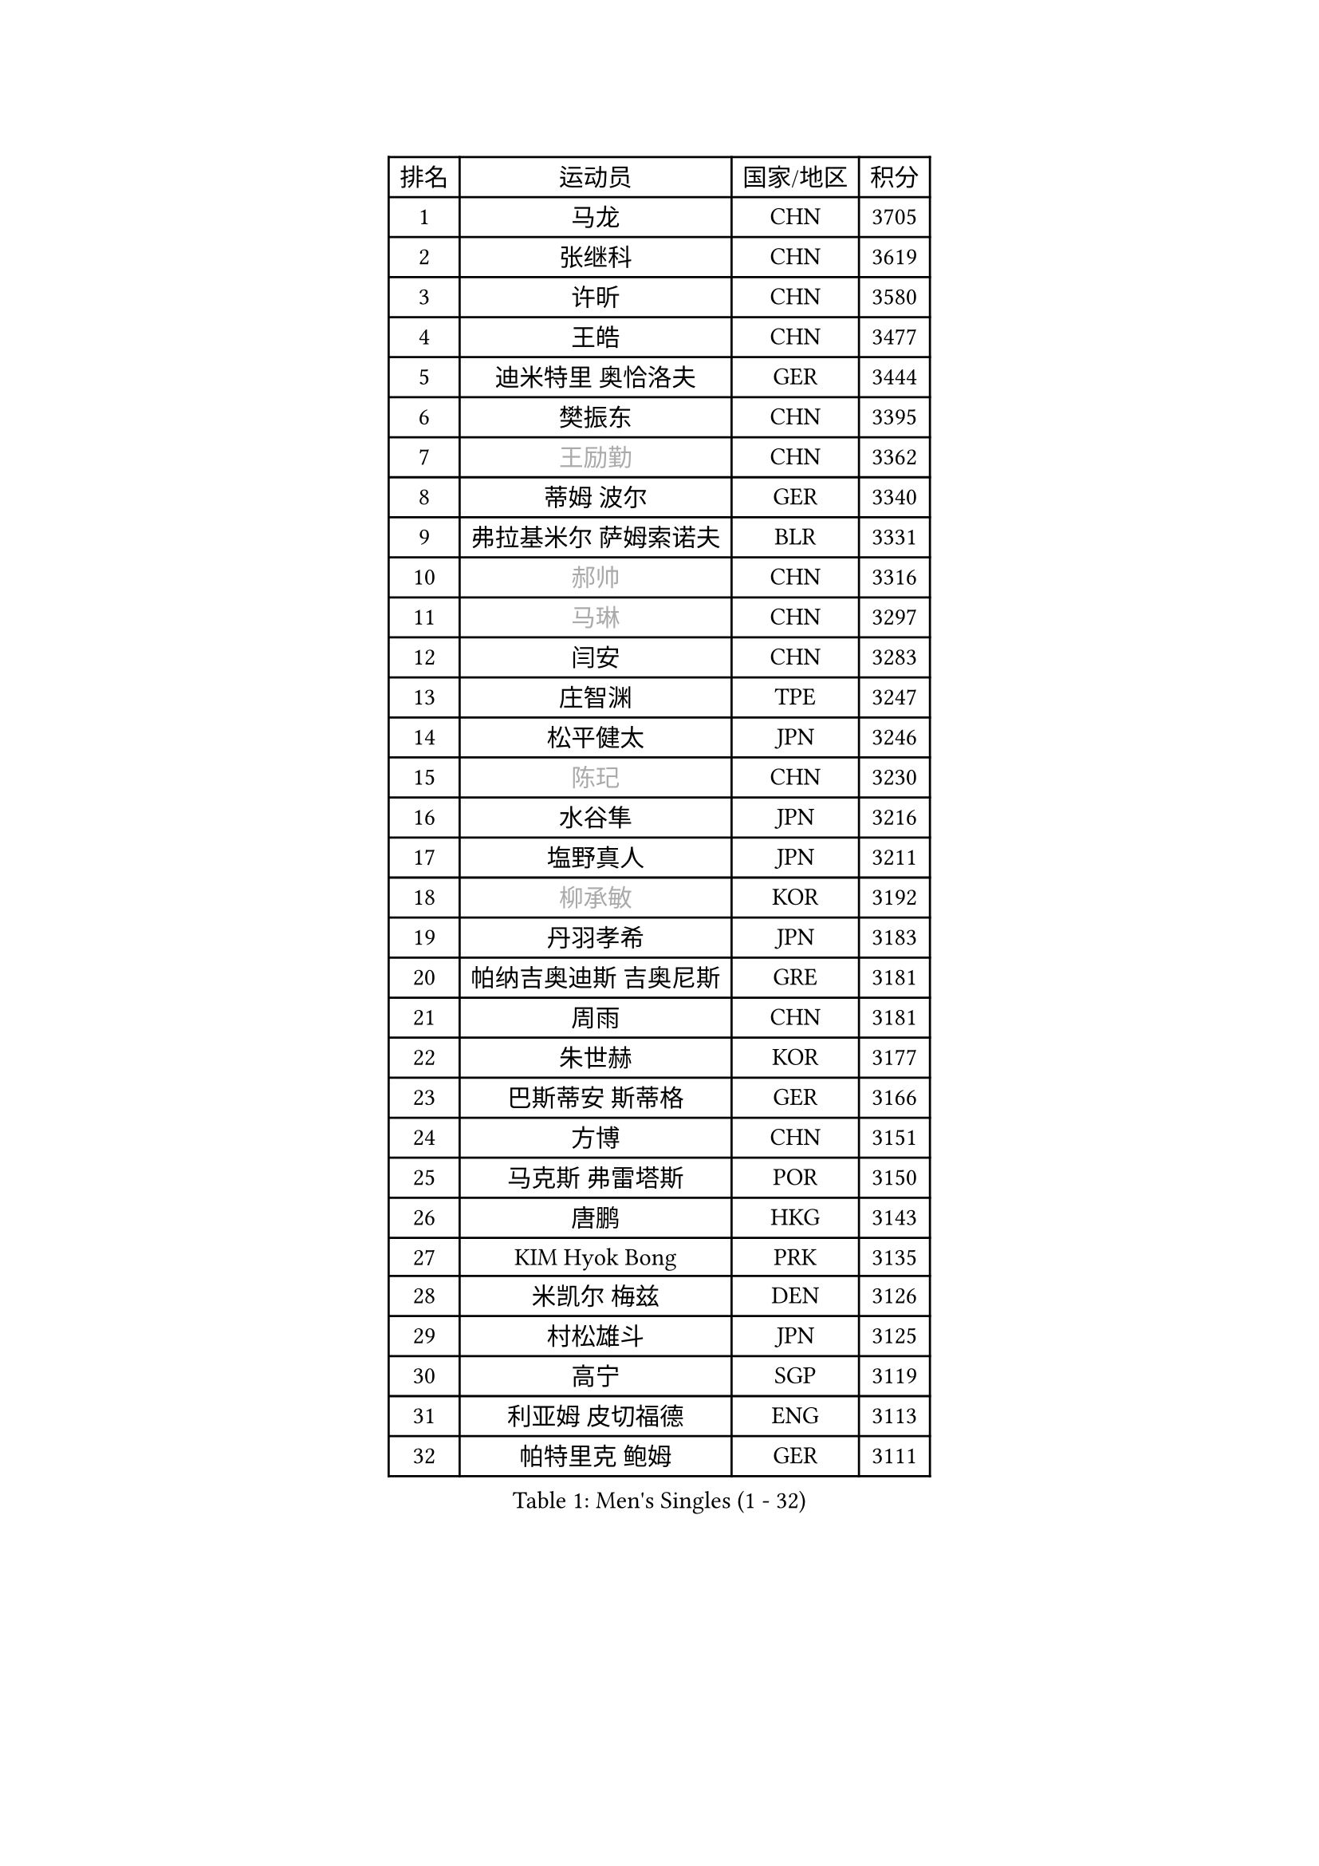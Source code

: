 
#set text(font: ("Courier New", "NSimSun"))
#figure(
  caption: "Men's Singles (1 - 32)",
    table(
      columns: 4,
      [排名], [运动员], [国家/地区], [积分],
      [1], [马龙], [CHN], [3705],
      [2], [张继科], [CHN], [3619],
      [3], [许昕], [CHN], [3580],
      [4], [王皓], [CHN], [3477],
      [5], [迪米特里 奥恰洛夫], [GER], [3444],
      [6], [樊振东], [CHN], [3395],
      [7], [#text(gray, "王励勤")], [CHN], [3362],
      [8], [蒂姆 波尔], [GER], [3340],
      [9], [弗拉基米尔 萨姆索诺夫], [BLR], [3331],
      [10], [#text(gray, "郝帅")], [CHN], [3316],
      [11], [#text(gray, "马琳")], [CHN], [3297],
      [12], [闫安], [CHN], [3283],
      [13], [庄智渊], [TPE], [3247],
      [14], [松平健太], [JPN], [3246],
      [15], [#text(gray, "陈玘")], [CHN], [3230],
      [16], [水谷隼], [JPN], [3216],
      [17], [塩野真人], [JPN], [3211],
      [18], [#text(gray, "柳承敏")], [KOR], [3192],
      [19], [丹羽孝希], [JPN], [3183],
      [20], [帕纳吉奥迪斯 吉奥尼斯], [GRE], [3181],
      [21], [周雨], [CHN], [3181],
      [22], [朱世赫], [KOR], [3177],
      [23], [巴斯蒂安 斯蒂格], [GER], [3166],
      [24], [方博], [CHN], [3151],
      [25], [马克斯 弗雷塔斯], [POR], [3150],
      [26], [唐鹏], [HKG], [3143],
      [27], [KIM Hyok Bong], [PRK], [3135],
      [28], [米凯尔 梅兹], [DEN], [3126],
      [29], [村松雄斗], [JPN], [3125],
      [30], [高宁], [SGP], [3119],
      [31], [利亚姆 皮切福德], [ENG], [3113],
      [32], [帕特里克 鲍姆], [GER], [3111],
    )
  )#pagebreak()

#set text(font: ("Courier New", "NSimSun"))
#figure(
  caption: "Men's Singles (33 - 64)",
    table(
      columns: 4,
      [排名], [运动员], [国家/地区], [积分],
      [33], [TAN Ruiwu], [CRO], [3108],
      [34], [阿德里安 克里桑], [ROU], [3090],
      [35], [LIU Yi], [CHN], [3085],
      [36], [ZHAN Jian], [SGP], [3083],
      [37], [吴尚垠], [KOR], [3081],
      [38], [郑荣植], [KOR], [3081],
      [39], [金珉锡], [KOR], [3068],
      [40], [吉田海伟], [JPN], [3063],
      [41], [李廷佑], [KOR], [3062],
      [42], [TOKIC Bojan], [SLO], [3056],
      [43], [SHIBAEV Alexander], [RUS], [3054],
      [44], [安德烈 加奇尼], [CRO], [3050],
      [45], [克里斯蒂安 苏斯], [GER], [3040],
      [46], [斯特凡 菲格尔], [AUT], [3031],
      [47], [张一博], [JPN], [3030],
      [48], [陈建安], [TPE], [3027],
      [49], [蒂亚戈 阿波罗尼亚], [POR], [3022],
      [50], [SMIRNOV Alexey], [RUS], [3013],
      [51], [岸川圣也], [JPN], [3011],
      [52], [LEUNG Chu Yan], [HKG], [3001],
      [53], [LI Ahmet], [TUR], [3000],
      [54], [林高远], [CHN], [2997],
      [55], [KIM Junghoon], [KOR], [2995],
      [56], [梁靖崑], [CHN], [2994],
      [57], [李尚洙], [KOR], [2994],
      [58], [卢文 菲鲁斯], [GER], [2993],
      [59], [HE Zhiwen], [ESP], [2984],
      [60], [LIVENTSOV Alexey], [RUS], [2982],
      [61], [WANG Eugene], [CAN], [2982],
      [62], [SALIFOU Abdel-Kader], [FRA], [2981],
      [63], [SKACHKOV Kirill], [RUS], [2978],
      [64], [CHO Eonrae], [KOR], [2977],
    )
  )#pagebreak()

#set text(font: ("Courier New", "NSimSun"))
#figure(
  caption: "Men's Singles (65 - 96)",
    table(
      columns: 4,
      [排名], [运动员], [国家/地区], [积分],
      [65], [罗伯特 加尔多斯], [AUT], [2975],
      [66], [帕特里克 弗朗西斯卡], [GER], [2975],
      [67], [YANG Zi], [SGP], [2973],
      [68], [OYA Hidetoshi], [JPN], [2972],
      [69], [诺沙迪 阿拉米扬], [IRI], [2972],
      [70], [卡林尼科斯 格林卡], [GRE], [2971],
      [71], [WANG Zengyi], [POL], [2970],
      [72], [约尔根 佩尔森], [SWE], [2969],
      [73], [PROKOPCOV Dmitrij], [CZE], [2954],
      [74], [ACHANTA Sharath Kamal], [IND], [2951],
      [75], [PLATONOV Pavel], [BLR], [2945],
      [76], [MATSUDAIRA Kenji], [JPN], [2934],
      [77], [尚坤], [CHN], [2933],
      [78], [ROBINOT Quentin], [FRA], [2933],
      [79], [TAKAKIWA Taku], [JPN], [2932],
      [80], [维尔纳 施拉格], [AUT], [2919],
      [81], [朴申赫], [PRK], [2919],
      [82], [MACHADO Carlos], [ESP], [2916],
      [83], [吉村真晴], [JPN], [2916],
      [84], [MONTEIRO Joao], [POR], [2916],
      [85], [#text(gray, "SVENSSON Robert")], [SWE], [2909],
      [86], [江天一], [HKG], [2909],
      [87], [CHEN Weixing], [AUT], [2908],
      [88], [丁祥恩], [KOR], [2907],
      [89], [汪洋], [SVK], [2905],
      [90], [LUNDQVIST Jens], [SWE], [2904],
      [91], [BOBOCICA Mihai], [ITA], [2900],
      [92], [AKERSTROM Fabian], [SWE], [2900],
      [93], [KONECNY Tomas], [CZE], [2899],
      [94], [VANG Bora], [TUR], [2898],
      [95], [SIRUCEK Pavel], [CZE], [2898],
      [96], [KOLAREK Tomislav], [CRO], [2898],
    )
  )#pagebreak()

#set text(font: ("Courier New", "NSimSun"))
#figure(
  caption: "Men's Singles (97 - 128)",
    table(
      columns: 4,
      [排名], [运动员], [国家/地区], [积分],
      [97], [克里斯坦 卡尔松], [SWE], [2896],
      [98], [JAKAB Janos], [HUN], [2891],
      [99], [奥马尔 阿萨尔], [EGY], [2887],
      [100], [西蒙 高兹], [FRA], [2883],
      [101], [GORAK Daniel], [POL], [2882],
      [102], [#text(gray, "YIN Hang")], [CHN], [2881],
      [103], [ELOI Damien], [FRA], [2881],
      [104], [GERELL Par], [SWE], [2881],
      [105], [黄镇廷], [HKG], [2881],
      [106], [PAPAGEORGIOU Konstantinos], [GRE], [2881],
      [107], [GOLOVANOV Stanislav], [BUL], [2881],
      [108], [KEINATH Thomas], [SVK], [2879],
      [109], [斯蒂芬 门格尔], [GER], [2879],
      [110], [KIM Donghyun], [KOR], [2877],
      [111], [UEDA Jin], [JPN], [2877],
      [112], [森园政崇], [JPN], [2876],
      [113], [LI Hu], [SGP], [2873],
      [114], [CHIU Chung Hei], [HKG], [2871],
      [115], [KOU Lei], [UKR], [2871],
      [116], [KARAKASEVIC Aleksandar], [SRB], [2868],
      [117], [TSUBOI Gustavo], [BRA], [2865],
      [118], [HABESOHN Daniel], [AUT], [2862],
      [119], [CHTCHETININE Evgueni], [BLR], [2861],
      [120], [艾曼纽 莱贝松], [FRA], [2861],
      [121], [SEO Hyundeok], [KOR], [2860],
      [122], [MATSUMOTO Cazuo], [BRA], [2859],
      [123], [吉田雅己], [JPN], [2856],
      [124], [KOSOWSKI Jakub], [POL], [2854],
      [125], [KANG Dongsoo], [KOR], [2845],
      [126], [CHIANG Hung-Chieh], [TPE], [2845],
      [127], [PISTEJ Lubomir], [SVK], [2844],
      [128], [CHEN Feng], [SGP], [2842],
    )
  )